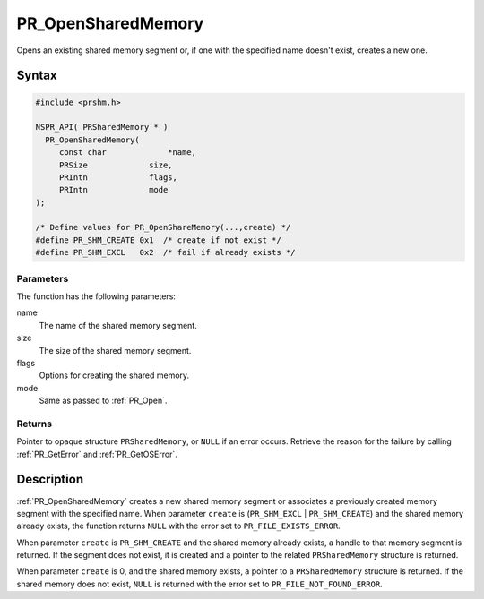 PR_OpenSharedMemory
===================

Opens an existing shared memory segment or, if one with the specified
name doesn't exist, creates a new one.

.. _Syntax:

Syntax
------

.. code:: eval

   #include <prshm.h>

   NSPR_API( PRSharedMemory * )
     PR_OpenSharedMemory(
        const char             *name,
        PRSize             size,
        PRIntn             flags,
        PRIntn             mode
   );

   /* Define values for PR_OpenShareMemory(...,create) */
   #define PR_SHM_CREATE 0x1  /* create if not exist */
   #define PR_SHM_EXCL   0x2  /* fail if already exists */

.. _Parameters:

Parameters
~~~~~~~~~~

The function has the following parameters:

name
   The name of the shared memory segment.
size
   The size of the shared memory segment.
flags
   Options for creating the shared memory.
mode
   Same as passed to :ref:`PR_Open`.

.. _Returns:

Returns
~~~~~~~

Pointer to opaque structure ``PRSharedMemory``, or ``NULL`` if an error
occurs. Retrieve the reason for the failure by calling :ref:`PR_GetError`
and :ref:`PR_GetOSError`.

.. _Description:

Description
-----------

:ref:`PR_OpenSharedMemory` creates a new shared memory segment or
associates a previously created memory segment with the specified name.
When parameter ``create`` is (``PR_SHM_EXCL`` \| ``PR_SHM_CREATE``) and
the shared memory already exists, the function returns ``NULL`` with the
error set to ``PR_FILE_EXISTS_ERROR``.

When parameter ``create`` is ``PR_SHM_CREATE`` and the shared memory
already exists, a handle to that memory segment is returned. If the
segment does not exist, it is created and a pointer to the related
``PRSharedMemory`` structure is returned.

When parameter ``create`` is 0, and the shared memory exists, a pointer
to a ``PRSharedMemory`` structure is returned. If the shared memory does
not exist, ``NULL`` is returned with the error set to
``PR_FILE_NOT_FOUND_ERROR``.
